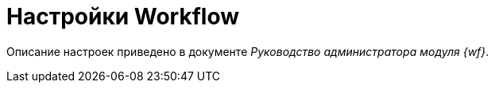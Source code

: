 = Настройки Workflow

Описание настроек приведено в документе _Руководство администратора модуля {wf}_.

